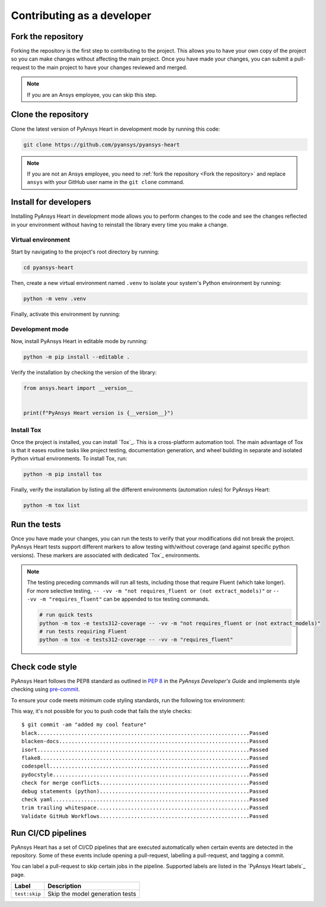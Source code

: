 Contributing as a developer
###########################

.. grid:: 1 2 3 3

    .. grid-item-card:: :fa:`code-fork` Fork the repository
        :padding: 2 2 2 2
        :link: fork-the-repository
        :link-type: ref

        Learn how to fork the project and get your own copy.

    .. grid-item-card:: :fa:`download` Clone the repository
        :padding: 2 2 2 2
        :link: clone-the-repository
        :link-type: ref

        Download your own copy in your local machine.

    .. grid-item-card:: :fa:`download` Install for developers
        :padding: 2 2 2 2
        :link: install-for-developers
        :link-type: ref

        Install the project in editable mode.

    .. grid-item-card:: :fa:`vial-circle-check` Run the tests
        :padding: 2 2 2 2
        :link: run-tests
        :link-type: ref

        Verify your changes by testing the project.

    .. grid-item-card:: :fa:`computer` Code style compliance
        :padding: 2 2 2 2
        :link: code-style
        :link-type: ref

        Adhere to code style

    .. grid-item-card:: :fa:`arrows-spin` Run the CI/CD pipelines
        :padding: 2 2 2 2
        :link: run-pipelines
        :link-type: ref

        Understand the different CI/CD pipelines.


.. _fork-the-repository:

Fork the repository
===================

Forking the repository is the first step to contributing to the project. This
allows you to have your own copy of the project so you can make changes without
affecting the main project. Once you have made your changes, you can submit a
pull-request to the main project to have your changes reviewed and merged.

.. button-link:: https://github.com/ansys/pyansys-heart/fork
    :color: primary
    :align: center

    :fa:`code-fork` Fork this project

.. note::

    If you are an Ansys employee, you can skip this step.

.. _clone-the-repository:

Clone the repository
====================

Clone the latest version of PyAnsys Heart in development mode by running this code:

.. code-block:: bash

    git clone https://github.com/pyansys/pyansys-heart

.. note::

    If you are not an Ansys employee, you need to :ref:`fork the repository <Fork the repository>` and
    replace ``ansys`` with your GitHub user name in the ``git clone``
    command.

.. _install-for-developers:

Install for developers
======================

Installing PyAnsys Heart in development mode allows you to perform changes to the code
and see the changes reflected in your environment without having to reinstall
the library every time you make a change.

Virtual environment
-------------------

Start by navigating to the project's root directory by running:

.. code-block::

    cd pyansys-heart

Then, create a new virtual environment named ``.venv`` to isolate your system's
Python environment by running:

.. code-block:: text

    python -m venv .venv

Finally, activate this environment by running:

.. tab-set::

    .. tab-item:: Windows

        .. tab-set::

            .. tab-item:: CMD

                .. code-block:: text

                    .venv\Scripts\activate.bat

            .. tab-item:: PowerShell

                .. code-block:: text

                    .venv\Scripts\Activate.ps1

    .. tab-item:: macOS/Linux/UNIX

        .. code-block:: text

            source .venv/bin/activate

Development mode
----------------

Now, install PyAnsys Heart in editable mode by running:

.. code-block:: text

    python -m pip install --editable .

Verify the installation by checking the version of the library:


.. code-block:: python

    from ansys.heart import __version__


    print(f"PyAnsys Heart version is {__version__}")

.. jinja::

    .. code-block:: text

       >>> PyAnsys Heart version is {{ PYANSYS_HEART_VERSION }}

Install Tox
-----------

Once the project is installed, you can install `Tox`_. This is a cross-platform
automation tool. The main advantage of Tox is that it eases routine tasks like project
testing, documentation generation, and wheel building in separate and isolated Python
virtual environments. To install Tox, run:

.. code-block:: text

    python -m pip install tox

Finally, verify the installation by listing all the different environments
(automation rules) for PyAnsys Heart:

.. code-block:: text

    python -m tox list

.. jinja:: toxenvs

    .. dropdown:: Default Tox environments
        :animate: fade-in
        :icon: three-bars

        .. list-table::
            :header-rows: 1
            :widths: auto

            * - Environment
              - Description
            {% for environment in envs %}
            {% set name, description  = environment.split("->") %}
            * - {{ name }}
              - {{ description }}
            {% endfor %}

.. _run-tests:

Run the tests
=============

Once you have made your changes, you can run the tests to verify that your
modifications did not break the project. PyAnsys Heart tests support different markers
to allow testing with/without coverage (and against specific python versions).
These markers are associated with dedicated `Tox`_ environments.

.. jinja:: toxenvs

    .. dropdown:: Testing environments
        :animate: fade-in
        :icon: three-bars

        .. list-table::
            :header-rows: 1
            :widths: auto

            * - Environment
              - Command
            {% for environment in envs %}
            {% set name, description  = environment.split("->") %}
            {% if name.startswith("tests-")%}
            * - {{ name }}
              - python -m tox -e {{ name }}
            {% endif %}
            {% endfor %}

.. Note::

    The testing preceding commands will run all tests, including those that require Fluent (which take longer). For more
    selective testing, ``-- -vv -m "not requires_fluent or (not extract_models)"`` or ``-- -vv -m "requires_fluent"`` can be
    appended to tox testing commands.

    .. code:: bash

      # run quick tests
      python -m tox -e tests312-coverage -- -vv -m "not requires_fluent or (not extract_models)"
      # run tests requiring Fluent
      python -m tox -e tests312-coverage -- -vv -m "requires_fluent"

.. _code-style:

Check code style
================

PyAnsys Heart follows the PEP8 standard as outlined in
`PEP 8 <https://dev.docs.pyansys.com/coding-style/pep8.html>`_ in
the *PyAnsys Developer's Guide* and implements style checking using
`pre-commit <https://pre-commit.com/>`_.

To ensure your code meets minimum code styling standards, run the following tox environment:

.. jinja:: toxenvs

    .. dropdown:: Code style environment
        :animate: fade-in
        :icon: three-bars

        .. list-table::
            :header-rows: 1
            :widths: auto

            * - Environment
              - Command
            {% for environment in envs %}
            {% set name, description  = environment.split("->") %}
            {% if name.startswith("code-")%}
            * - {{ name }}
              - python -m tox -e {{ name }}
            {% endif %}
            {% endfor %}

This way, it's not possible for you to push code that fails the style checks::

  $ git commit -am "added my cool feature"
  black....................................................................Passed
  blacken-docs.............................................................Passed
  isort....................................................................Passed
  flake8...................................................................Passed
  codespell................................................................Passed
  pydocstyle...............................................................Passed
  check for merge conflicts................................................Passed
  debug statements (python)................................................Passed
  check yaml...............................................................Passed
  trim trailing whitespace.................................................Passed
  Validate GitHub Workflows................................................Passed

.. _run-pipelines:

Run CI/CD pipelines
===================

PyAnsys Heart has a set of CI/CD pipelines that are executed automatically when certain
events are detected in the repository. Some of these events include opening a
pull-request, labelling a pull-request, and tagging a commit.

You can label a pull-request to skip certain jobs in the pipeline. Supported
labels are listed in the `PyAnsys Heart labels`_ page.

.. list-table::
    :widths: auto
    :header-rows: 1

    * - Label
      - Description
    * - ``test:skip``
      - Skip the model generation tests